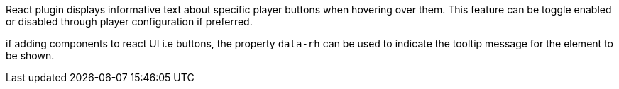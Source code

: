 React plugin displays informative text about specific player buttons when hovering over them. This feature can be toggle enabled or disabled through player configuration if preferred.

if adding components to react UI i.e buttons, the property `data-rh` can be used to indicate the tooltip message for the element to be shown.

